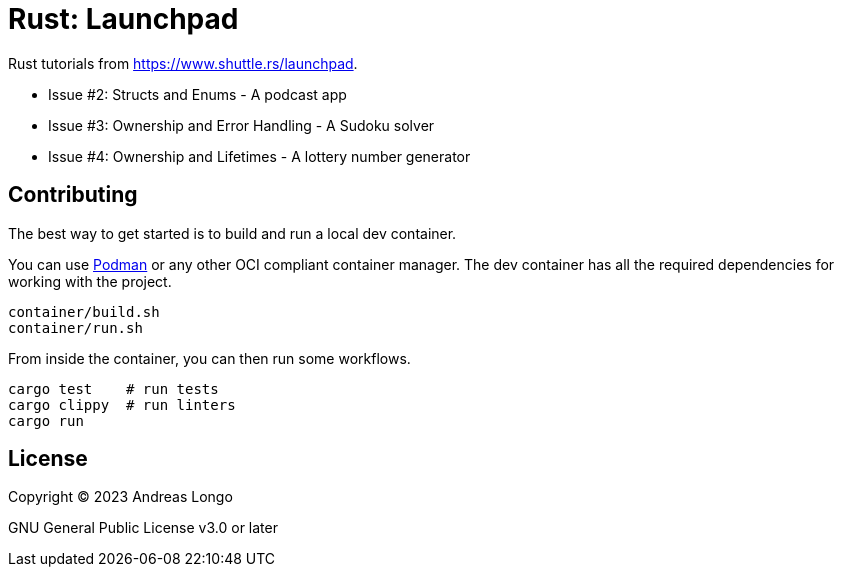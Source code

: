 = Rust: Launchpad

Rust tutorials from https://www.shuttle.rs/launchpad.

* Issue #2: Structs and Enums - A podcast app
* Issue #3: Ownership and Error Handling - A Sudoku solver
* Issue #4: Ownership and Lifetimes - A lottery number generator

== Contributing

The best way to get started is to build and run a local dev container.

You can use https://podman.io[Podman] or any other OCI compliant container manager.
The dev container has all the required dependencies for working with the project.

[source, bash]
----
container/build.sh
container/run.sh
----

From inside the container, you can then run some workflows.

[source, bash]
----
cargo test    # run tests
cargo clippy  # run linters
cargo run
----

== License

Copyright (C) 2023 Andreas Longo

GNU General Public License v3.0 or later
